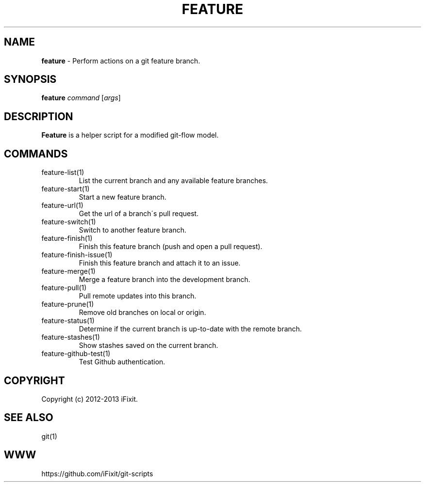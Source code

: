 .\" generated with Ronn/v0.7.3
.\" http://github.com/rtomayko/ronn/tree/0.7.3
.
.TH "FEATURE" "1" "November 2019" "iFixit" ""
.
.SH "NAME"
\fBfeature\fR \- Perform actions on a git feature branch\.
.
.SH "SYNOPSIS"
\fBfeature\fR \fIcommand\fR [\fIargs\fR]
.
.SH "DESCRIPTION"
\fBFeature\fR is a helper script for a modified git\-flow model\.
.
.SH "COMMANDS"
.
.TP
feature\-list(1)
List the current branch and any available feature branches\.
.
.TP
feature\-start(1)
Start a new feature branch\.
.
.TP
feature\-url(1)
Get the url of a branch\'s pull request\.
.
.TP
feature\-switch(1)
Switch to another feature branch\.
.
.TP
feature\-finish(1)
Finish this feature branch (push and open a pull request)\.
.
.TP
feature\-finish\-issue(1)
Finish this feature branch and attach it to an issue\.
.
.TP
feature\-merge(1)
Merge a feature branch into the development branch\.
.
.TP
feature\-pull(1)
Pull remote updates into this branch\.
.
.TP
feature\-prune(1)
Remove old branches on local or origin\.
.
.TP
feature\-status(1)
Determine if the current branch is up\-to\-date with the remote branch\.
.
.TP
feature\-stashes(1)
Show stashes saved on the current branch\.
.
.TP
feature\-github\-test(1)
Test Github authentication\.
.
.SH "COPYRIGHT"
Copyright (c) 2012\-2013 iFixit\.
.
.SH "SEE ALSO"
git(1)
.
.SH "WWW"
https://github\.com/iFixit/git\-scripts
